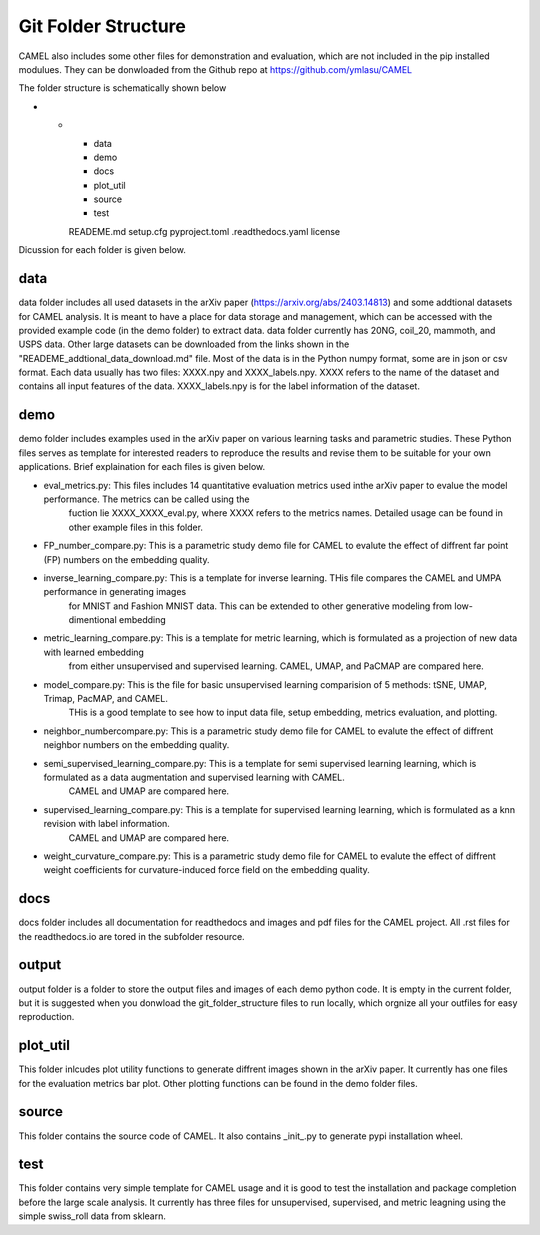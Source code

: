 Git Folder Structure
=====================

CAMEL also includes some other files for demonstration and evaluation, which are not included in the pip installed modulues. They can be donwloaded
from the Github repo at https://github.com/ymlasu/CAMEL

The folder structure is schematically shown below

* -
    - data
    - demo
    - docs
    - plot_util
    - source
    - test
    READEME.md
    setup.cfg
    pyproject.toml
    .readthedocs.yaml
    license


Dicussion for each folder is given below.

data
-----
data folder includes all used datasets in the arXiv paper (https://arxiv.org/abs/2403.14813) and some addtional datasets for CAMEL
analysis. It is meant to have a place for data storage and management, which can be accessed with the provided example code (in the demo folder)
to extract data. data folder currently has 20NG, coil_20, mammoth, and USPS data. Other large datasets can be downloaded from the links
shown in the "READEME_addtional_data_download.md" file. Most of the data is in the Python numpy format, some are in json or csv format.
Each data usually has two files: XXXX.npy and XXXX_labels.npy. XXXX refers to the name of the dataset and contains all input features of the data.
XXXX_labels.npy is for the label information of the dataset.

demo
------
demo folder includes examples used in the arXiv paper on various learning tasks and parametric studies. These Python files serves as 
template for interested readers to reproduce the results and revise them to be suitable for your own applications. Brief explaination for each files
is given below.

- eval_metrics.py: This files includes 14 quantitative evaluation metrics used inthe arXiv paper to evalue the model performance. The metrics can be called using the 
    fuction lie XXXX_XXXX_eval.py, where XXXX refers to the metrics names. Detailed usage can be found in other example files in this folder.


- FP_number_compare.py: This is a parametric study demo file for CAMEL to evalute the effect of diffrent far point (FP) numbers on the embedding quality.

- inverse_learning_compare.py: This is a template for inverse learning. THis file compares the CAMEL and UMPA performance in generating images
    for MNIST and Fashion MNIST data. This can be extended to other generative modeling from low-dimentional embedding

- metric_learning_compare.py: This is a template for metric learning, which is formulated as a projection of new data with learned embedding
    from either unsupervised and supervised learning. CAMEL, UMAP, and PaCMAP are compared here.

- model_compare.py: This is the file for basic unsupervised learning comparision of 5 methods: tSNE, UMAP, Trimap, PacMAP, and CAMEL.
    THis is a good template to see how to input data file, setup embedding, metrics evaluation, and plotting.

- neighbor_numbercompare.py: This is a parametric study demo file for CAMEL to evalute the effect of diffrent neighbor numbers on the embedding quality.

- semi_supervised_learning_compare.py: This is a template for semi supervised learning learning, which is formulated as a data augmentation and supervised learning with CAMEL.
    CAMEL and UMAP are compared here.

- supervised_learning_compare.py: This is a template for supervised learning learning, which is formulated as a knn revision with label information.
    CAMEL and UMAP are compared here.   

- weight_curvature_compare.py: This is a parametric study demo file for CAMEL to evalute the effect of diffrent weight coefficients for curvature-induced force field on the embedding quality.


docs
-----

docs folder includes all documentation for readthedocs and images and pdf files for the CAMEL project. All .rst files for the readthedocs.io are tored in the subfolder \resource.


output
-------

output folder is a folder to store the output files and images of each demo python code. It is empty in the current folder, but it is suggested when you donwload the git_folder_structure
files to run locally, which orgnize all your outfiles for easy reproduction.



plot_util
----------

This folder inlcudes plot utility functions to generate diffrent images shown in the arXiv paper. It currently has one files for the evaluation metrics bar plot.
Other plotting functions can be found in the demo folder files.

source
--------

This folder contains the source code of CAMEL. It also contains _init_.py to generate pypi installation wheel.


test
-----
This folder contains very simple template for CAMEL usage and it is good to test the installation and package completion before the large scale analysis. It currently
has three files for unsupervised, supervised, and metric leagning using the simple swiss_roll data from sklearn.